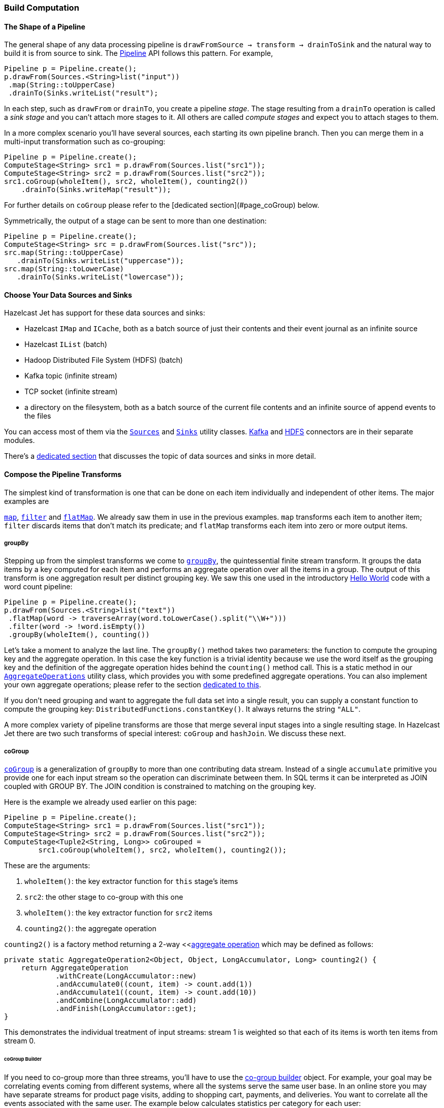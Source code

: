 
=== Build Computation

==== The Shape of a Pipeline

The general shape of any data processing pipeline is `drawFromSource ->
transform -> drainToSink` and the natural way to build it is from source
to sink. The 
http://docs.hazelcast.org/docs/jet/latest-dev/javadoc/com/hazelcast/jet/Pipeline.html[Pipeline]
API follows this pattern. For example,

```java
Pipeline p = Pipeline.create();
p.drawFrom(Sources.<String>list("input"))
 .map(String::toUpperCase)
 .drainTo(Sinks.writeList("result");
```

In each step, such as `drawFrom` or `drainTo`, you create a pipeline
_stage_. The stage resulting from a `drainTo` operation is called a
_sink stage_ and you can't attach more stages to it. All others are
called _compute stages_ and expect you to attach stages to them.

In a more complex scenario you'll have several sources, each starting
its own pipeline branch. Then you can merge them in a multi-input
transformation such as co-grouping:

```java
Pipeline p = Pipeline.create();
ComputeStage<String> src1 = p.drawFrom(Sources.list("src1"));
ComputeStage<String> src2 = p.drawFrom(Sources.list("src2"));
src1.coGroup(wholeItem(), src2, wholeItem(), counting2())
    .drainTo(Sinks.writeMap("result"));
```

For further details on `coGroup` please refer to the [dedicated
section](#page_coGroup) below.

Symmetrically, the output of a stage can be sent to more than one
destination:

```java
Pipeline p = Pipeline.create();
ComputeStage<String> src = p.drawFrom(Sources.list("src"));
src.map(String::toUpperCase)
   .drainTo(Sinks.writeList("uppercase"));
src.map(String::toLowerCase)
   .drainTo(Sinks.writeList("lowercase"));
```


==== Choose Your Data Sources and Sinks

Hazelcast Jet has support for these data sources and sinks:

- Hazelcast `IMap` and `ICache`, both as a batch source of just their
contents and their event journal as an infinite source
- Hazelcast `IList` (batch)
- Hadoop Distributed File System (HDFS) (batch)
- Kafka topic (infinite stream)
- TCP socket (infinite stream)
- a directory on the filesystem, both as a batch source of the current
  file contents and an infinite source of append events to the files

You can access most of them via the
http://docs.hazelcast.org/docs/jet/latest-dev/javadoc/com/hazelcast/jet/Sources.html[`Sources`]
and
http://docs.hazelcast.org/docs/jet/latest-dev/javadoc/com/hazelcast/jet/Sinks.html[`Sinks`]
utility classes. 
http://docs.hazelcast.org/docs/jet/latest-dev/javadoc/com/hazelcast/jet/KafkaSources.html[Kafka]
and
http://docs.hazelcast.org/docs/jet/latest-dev/javadoc/com/hazelcast/jet/HdfsSources.html[HDFS]
connectors are in their separate modules.

There's a <<source-and-sink-connectors, dedicated section>> that discusses
the topic of data sources and sinks in more detail.

==== Compose the Pipeline Transforms

The simplest kind of transformation is one that can be done on each item
individually and independent of other items. The major examples are

http://docs.hazelcast.org/docs/jet/latest-dev/javadoc/com/hazelcast/jet/ComputeStage.html#map-com.hazelcast.jet.function.DistributedFunction-[`map`],
http://docs.hazelcast.org/docs/jet/latest-dev/javadoc/com/hazelcast/jet/ComputeStage.html#filter-com.hazelcast.jet.function.DistributedPredicate-[`filter`]
and
http://docs.hazelcast.org/docs/jet/latest-dev/javadoc/com/hazelcast/jet/ComputeStage.html#flatMap-com.hazelcast.jet.function.DistributedFunction-[`flatMap`].
We already saw them in use in the previous examples. `map` transforms
each item to another item; `filter` discards items that don't match its
predicate; and `flatMap` transforms each item into zero or more output
items.

===== groupBy

Stepping up from the simplest transforms we come to
http://docs.hazelcast.org/docs/jet/latest-dev/javadoc/com/hazelcast/jet/ComputeStage.html#groupBy-com.hazelcast.jet.function.DistributedFunction-com.hazelcast.jet.aggregate.AggregateOperation1-[`groupBy`],
the quintessential finite stream transform. It groups the data items by
a key computed for each item and performs an aggregate operation over
all the items in a group. The output of this transform is one
aggregation result per distinct grouping key. We saw this one used in
the introductory
<<verify, Hello World>> code with a word count pipeline:

```java
Pipeline p = Pipeline.create();
p.drawFrom(Sources.<String>list("text"))
 .flatMap(word -> traverseArray(word.toLowerCase().split("\\W+")))
 .filter(word -> !word.isEmpty())
 .groupBy(wholeItem(), counting())
```

Let's take a moment to analyze the last line. The `groupBy()` method
takes two parameters: the function to compute the grouping key and the
aggregate operation. In this case the key function is a trivial identity
because we use the word itself as the grouping key and the definition of
the aggregate operation hides behind the `counting()` method call. This
is a static method in our
http://docs.hazelcast.org/docs/jet/latest-dev/javadoc/com/hazelcast/jet/aggregate/AggregateOperations.html[`AggregateOperations`]
utility class, which provides you with some predefined aggregate
operations. You can also implement your own aggregate operations; please
refer to the section
<<implement-your-aggregate-operation, dedicated to this>>.

If you don't need grouping and want to aggregate the full data set
into a single result, you can supply a constant function to compute the
grouping key: `DistributedFunctions.constantKey()`. It always returns
the string `"ALL"`.

A more complex variety of pipeline transforms are those that merge
several input stages into a single resulting stage. In Hazelcast Jet
there are two such transforms of special interest: `coGroup` and
`hashJoin`. We discuss these next.

[[cogroup]]
===== coGroup

http://docs.hazelcast.org/docs/jet/latest-dev/javadoc/com/hazelcast/jet/ComputeStage.html#coGroup-com.hazelcast.jet.function.DistributedFunction-com.hazelcast.jet.ComputeStage-com.hazelcast.jet.function.DistributedFunction-com.hazelcast.jet.aggregate.AggregateOperation2-[`coGroup`]
is a generalization of `groupBy` to more than one contributing
data stream. Instead of a single `accumulate` primitive you provide one
for each input stream so the operation can discriminate between them. In
SQL terms it can be interpreted as JOIN coupled with GROUP BY. The JOIN
condition is constrained to matching on the grouping key.

Here is the example we already used earlier on this page:

```java
Pipeline p = Pipeline.create();
ComputeStage<String> src1 = p.drawFrom(Sources.list("src1"));
ComputeStage<String> src2 = p.drawFrom(Sources.list("src2"));
ComputeStage<Tuple2<String, Long>> coGrouped =
        src1.coGroup(wholeItem(), src2, wholeItem(), counting2());
```

These are the arguments:

1. `wholeItem()`: the key extractor function for `this` stage's items
2. `src2`: the other stage to co-group with this one
3. `wholeItem()`: the key extractor function for `src2` items
4. `counting2()`: the aggregate operation

`counting2()` is a factory method returning a 2-way 
<<<<implement-your-aggregate-operation, aggregate operation>>
which may be defined as follows:

```java
private static AggregateOperation2<Object, Object, LongAccumulator, Long> counting2() {
    return AggregateOperation
            .withCreate(LongAccumulator::new)
            .andAccumulate0((count, item) -> count.add(1))
            .andAccumulate1((count, item) -> count.add(10))
            .andCombine(LongAccumulator::add)
            .andFinish(LongAccumulator::get);
}
```

This demonstrates the individual treatment of input streams: stream 1 is
weighted so that each of its items is worth ten items from stream 0.

[[cogroup-builder]]
====== coGroup Builder

If you need to co-group more than three streams, you'll have to use the
http://docs.hazelcast.org/docs/jet/latest-dev/javadoc/com/hazelcast/jet/ComputeStage.html#coGroupBuilder-com.hazelcast.jet.function.DistributedFunction-[co-group builder]
object. For example, your goal may be correlating events coming from
different systems, where all the systems serve the same user base. In an
online store you may have separate streams for product page visits,
adding to shopping cart, payments, and deliveries. You want to correlate
all the events associated with the same user. The example below
calculates statistics per category for each user:

```java
Pipeline p = Pipeline.create();
ComputeStage<PageVisit> pageVisit = p.drawFrom(Sources.list("pageVisit"));
ComputeStage<AddToCart> addToCart = p.drawFrom(Sources.list("addToCart"));
ComputeStage<Payment> payment = p.drawFrom(Sources.list("payment"));
ComputeStage<Delivery> delivery = p.drawFrom(Sources.list("delivery"));

CoGroupBuilder<Long, PageVisit> b = pageVisit.coGroupBuilder(PageVisit::userId);
Tag<PageVisit> pvTag = b.tag0();
Tag<AddToCart> atcTag = b.add(addToCart, AddToCart::userId);
Tag<Payment> pmtTag = b.add(payment, Payment::userId);
Tag<Delivery> delTag = b.add(delivery, Delivery::userId);

ComputeStage<Tuple2<Long, long[]>> coGrouped = b.build(AggregateOperation
        .withCreate(() -> new LongAccumulator[] {
                new LongAccumulator(),
                new LongAccumulator(),
                new LongAccumulator(),
                new LongAccumulator()
        })
        .andAccumulate(pvTag, (accs, pv) -> accs[0].add(pv.loadTime()))
        .andAccumulate(atcTag, (accs, atc) -> accs[1].add(atc.quantity()))
        .andAccumulate(pmtTag, (accs, pm) -> accs[2].add(pm.amount()))
        .andAccumulate(delTag, (accs, d) -> accs[3].add(d.days()))
        .andCombine((accs1, accs2) -> {
                    accs1[0].add(accs2[0]);
                    accs1[1].add(accs2[1]);
                    accs1[2].add(accs2[2]);
                    accs1[3].add(accs2[3]);
                })
        .andFinish(accs -> new long[] {
                accs[0].get(),
                accs[1].get(),
                accs[2].get(),
                accs[3].get()
        })
);
```

Note the interaction between the co-group building code and the
aggregate operation-building code: the co-group builder gives you type
tags that you then pass to the aggregate operation builder. This
establishes the connection between the streams contributing to the
co-group transform and the aggregate operation processing them. Refer
to the 
<<implement-your-aggregate-operation, section on `AggregateOperation`>> 
to learn more about it.

[[hash-join]]
===== hashJoin

http://docs.hazelcast.org/docs/jet/latest-dev/javadoc/com/hazelcast/jet/ComputeStage.html#hashJoin-com.hazelcast.jet.ComputeStage-com.hazelcast.jet.JoinClause-com.hazelcast.jet.ComputeStage-com.hazelcast.jet.JoinClause-[`hashJoin`]
is a specialization of a general "join" operation, optimized for the use
case of _data enrichment_. In this scenario there is a single,
potentially infinite data stream (the _primary_ stream), that goes
through a mapping transformation which attaches to each item some more
items found by hashtable lookup. The hashtables have been populated
from all the other streams (the _enriching_ streams) before the
consumption of the primary stream started.

For each enriching stream you can specify a pair of key-extracting
functions: one for the enriching item and one for the primary item. This
means that you can define a different join key for each of the enriching
streams. The following example shows a three-way hash-join between the
primary stream of stock trade events and two enriching streams:
_products_ and _brokers_.

```java
Pipeline p = Pipeline.create();

// The primary stream: trades
ComputeStage<Trade> trades = p.drawFrom(Sources.<Trade>list("trades"));

// The enriching streams: products and brokers
ComputeStage<Entry<Integer, Product>> prodEntries =
        p.drawFrom(Sources.<Integer, Product>map("products"));
ComputeStage<Entry<Integer, Broker>> brokEntries =
        p.drawFrom(Sources.<Integer, Broker>map("brokers"));

// Join the trade stream with the product and broker streams
ComputeStage<Tuple3<Trade, Product, Broker>> joined = trades.hashJoin(
        prodEntries, joinMapEntries(Trade::productId),
        brokEntries, joinMapEntries(Trade::brokerId)
);
```

Products are joined on `Trade.productId` and brokers on
`Trade.brokerId`. `joinMapEntries()` returns a `JoinClause`, which is a
holder of the three functions that specify how to perform a join: 

1. the key extractor for the primary stream's item
2. the key extractor for the enriching stream's item
3. the projection function that transforms the enriching stream's item
into the item that will be used for enrichment. 

Typically the enriching streams will be `Map.Entry`s coming from a 
key-value store, but you want just the entry value to appear as the
enriching item. In that case you'll specify `Map.Entry::getValue` as the
projection function. This is what `joinMapEntries()` does for you. It
takes just one function, primary stream's key extractor, and fills in
`Entry::getKey` and `Entry::getValue` for the enriching stream key
extractor and the projection function, respectively.

In the interest of performance the entire enriching dataset resides on
each cluster member. That's why this operation is also known as a
_replicated_ join. This is something to keep in mind when estimating
the RAM requirements for a hash-join operation.

====== hashJoin Builder

You can hash-join a stream with up to two enriching streams using the
API we demonstrated above. If you have more than two enriching streams,
you'll use the
http://docs.hazelcast.org/docs/jet/latest-dev/javadoc/com/hazelcast/jet/ComputeStage.html#hashJoinBuilder--[hash-join builder].
For example, you may want to enrich a trade with its associated product,
broker, and market:

```java
Pipeline p = Pipeline.create();

// The primary stream: trades
ComputeStage<Trade> trades = p.drawFrom(Sources.<Trade>list("trades"));

// The enriching streams: products and brokers
ComputeStage<Entry<Integer, Product>> prodEntries =
        p.drawFrom(Sources.<Integer, Product>map("products"));
ComputeStage<Entry<Integer, Broker>> brokEntries =
        p.drawFrom(Sources.<Integer, Broker>map("brokers"));
ComputeStage<Entry<Integer, Market>> marketEntries =
        p.drawFrom(Sources.<Integer, Market>map("markets"));

HashJoinBuilder<Trade> b = trades.hashJoinBuilder();
Tag<Product> prodTag = b.add(prodEntries, joinMapEntries(Trade::productId));
Tag<Broker> brokTag = b.add(brokEntries, joinMapEntries(Trade::brokerId));
Tag<Market> marketTag = b.add(marketEntries, joinMapEntries(Trade::marketId));
ComputeStage<Tuple2<Trade, ItemsByTag>> joined = b.build();
```

The data type on the hash-joined stage is `Tuple2<Trade, ItemsByTag>`.
The next snippet shows how to use it to access the primary and enriching
items:

```java
ComputeStage<String> mapped = joined.map(
        (Tuple2<Trade, ItemsByTag> t) -> {
            Trade trade = t.f0();
            ItemsByTag ibt = t.f1();
            Product product = ibt.get(prodTag);
            Broker broker = ibt.get(brokTag);
            Market market = ibt.get(marketTag);
            return trade + ": " + product + ", " + broker + ", " + market;
        });
```

